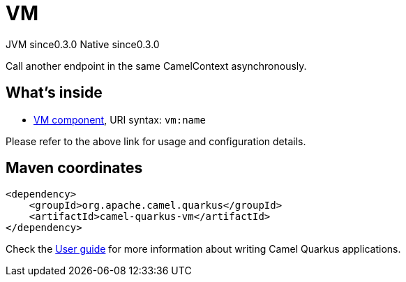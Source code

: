 // Do not edit directly!
// This file was generated by camel-quarkus-maven-plugin:update-extension-doc-page

= VM
:page-aliases: extensions/vm.adoc
:cq-artifact-id: camel-quarkus-vm
:cq-native-supported: true
:cq-status: Stable
:cq-description: Call another endpoint in the same CamelContext asynchronously.
:cq-deprecated: false
:cq-jvm-since: 0.3.0
:cq-native-since: 0.3.0

[.badges]
[.badge-key]##JVM since##[.badge-supported]##0.3.0## [.badge-key]##Native since##[.badge-supported]##0.3.0##

Call another endpoint in the same CamelContext asynchronously.

== What's inside

* https://camel.apache.org/components/latest/vm-component.html[VM component], URI syntax: `vm:name`

Please refer to the above link for usage and configuration details.

== Maven coordinates

[source,xml]
----
<dependency>
    <groupId>org.apache.camel.quarkus</groupId>
    <artifactId>camel-quarkus-vm</artifactId>
</dependency>
----

Check the xref:user-guide/index.adoc[User guide] for more information about writing Camel Quarkus applications.
